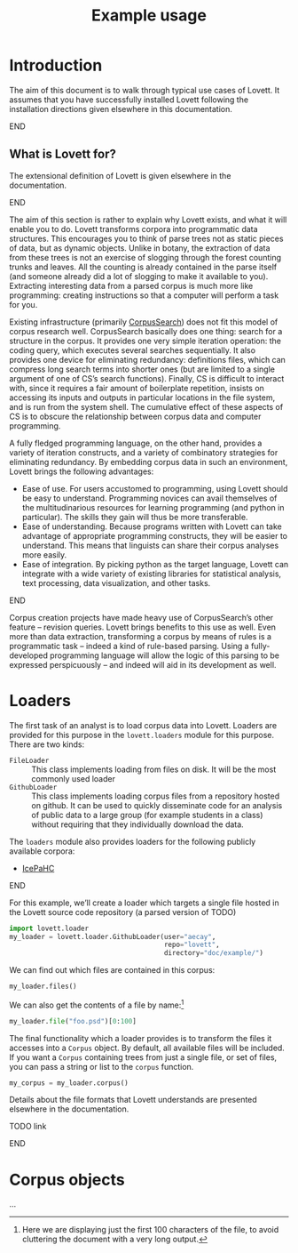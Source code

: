 #+title: Example usage

* Notes                                                            :noexport:

** TODO code block situation in this document

(and in these documents generally)

- ob-ipython
- correct virtualenv
- ...

* Introduction

The aim of this document is to walk through typical use cases of Lovett.
It assumes that you have successfully installed Lovett following the installation directions given elsewhere in this documentation.
*************** TODO link                                          :noexport:
*************** END


** TODO iLovett usage                                              :noexport:
write this section; hopefully this document will export to an ipython notebook

** What is Lovett for?

The extensional definition of Lovett is given elsewhere in the documentation.
*************** TODO link                                          :noexport:
*************** END
The aim of this section is rather to explain why Lovett exists, and what it will enable you to do.
Lovett transforms corpora into programmatic data structures.
This encourages you to think of parse trees not as static pieces of data, but as dynamic objects.
Unlike in botany, the extraction of data from these trees is not an exercise of slogging through the forest counting trunks and leaves.
All the counting is already contained in the parse itself (and someone already did a lot of slogging to make it available to you).
Extracting interesting data from a parsed corpus is much more like programming: creating instructions so that a computer will perform a task for you.

Existing infrastructure (primarily [[http://corpussearch.sourceforge.net/][CorpusSearch]]) does not fit this model of corpus research well.
CorpusSearch basically does one thing: search for a structure in the corpus.
It provides one very simple iteration operation: the coding query, which executes several searches sequentially.
It also provides one device for eliminating redundancy: definitions files, which can compress long search terms into shorter ones (but are limited to a single argument of one of CS’s search functions).
Finally, CS is difficult to interact with, since it requires a fair amount of boilerplate repetition, insists on accessing its inputs and outputs in particular locations in the file system, and is run from the system shell.
The cumulative effect of these aspects of CS is to obscure the relationship between corpus data and computer programming.

A fully fledged programming language, on the other hand, provides a variety of iteration constructs, and a variety of combinatory strategies for eliminating redundancy.
By embedding corpus data in such an environment, Lovett brings the following advantages:
- Ease of use.
  For users accustomed to programming, using Lovett should be easy to understand.
  Programming novices can avail themselves of the multitudinarious resources for learning programming (and python in particular).
  The skills they gain will thus be more transferable.
- Ease of understanding.
  Because programs written with Lovett can take advantage of appropriate programming constructs, they will be easier to understand.
  This means that linguists can share their corpus analyses more easily.
- Ease of integration.
  By picking python as the target language, Lovett can integrate with a wide variety of existing libraries for statistical analysis, text processing, data visualization, and other tasks.

*************** TODO say more in this list?                        :noexport:
*************** END

Corpus creation projects have made heavy use of CorpusSearch’s other feature – revision queries.
Lovett brings benefits to this use as well.
Even more than data extraction, transforming a corpus by means of rules is a programmatic task – indeed a kind of rule-based parsing.
Using a fully-developed programming language will allow the logic of this parsing to be expressed perspicuously – and indeed will aid in its development as well.

* Loaders

The first task of an analyst is to load corpus data into Lovett.  Loaders are provided for this purpose in the =lovett.loaders= module for this purpose.  There are two kinds:

- =FileLoader= :: This class implements loading from files on disk.  It will be the most commonly used loader
- =GithubLoader= :: This class implements loading corpus files from a repository hosted on github.
  It can be used to quickly disseminate code for an analysis of public data to a large group (for example students in a class) without requiring that they individually download the data.

The =loaders= module also provides loaders for the following publicly available corpora:

- [[http://www.linguist.is/icelandic_treebank/Icelandic_Parsed_Historical_Corpus_(IcePaHC)][IcePaHC]]

*************** TODO get permission for mbe text from Tony         :noexport:
*************** END

For this example, we’ll create a loader which targets a single file hosted in the Lovett source code repository (a parsed version of TODO)

#+begin_src python
import lovett.loader
my_loader = lovett.loader.GithubLoader(user="aecay",
                                       repo="lovett",
                                       directory="doc/example/")
#+end_src

We can find out which files are contained in this corpus:

#+begin_src python
my_loader.files()
#+end_src

We can also get the contents of a file by name:[fn:1b3625ef]

#+begin_src python
my_loader.file("foo.psd")[0:100]
#+end_src

[fn:1b3625ef] Here we are displaying just the first 100 characters of the file, to avoid cluttering the document with a very long output.


The final functionality which a loader provides is to transform the files it accesses into a =Corpus= object.
By default, all available files will be included.
If you want a =Corpus= containing trees from just a single file, or set of files, you can pass a string or list to the =corpus= function.

#+begin_src python
my_corpus = my_loader.corpus()
#+end_src

Details about the file formats that Lovett understands are presented elsewhere in the documentation.
*************** TODO link
*************** END

* Corpus objects
:PROPERTIES:
:ID:       23f4a84f-9ebc-4ef5-b101-7048edaf308a
:END:

...


* Local variables                                                  :noexport:

#  LocalWords:  Lovett
